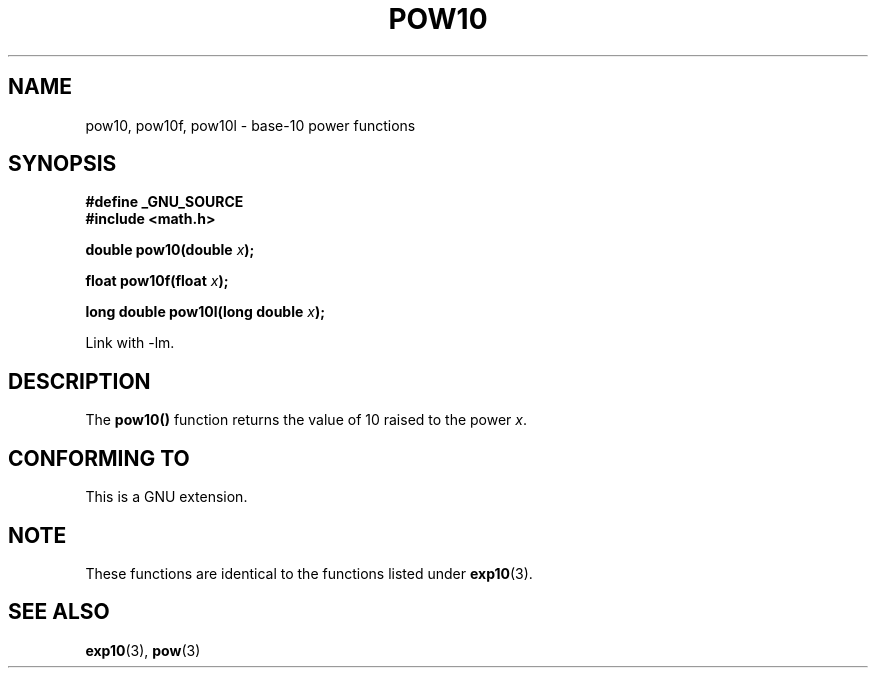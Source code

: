 .\" Copyright 2004 Andries Brouwer (aeb@cwi.nl)
.\"
.\" Permission is granted to make and distribute verbatim copies of this
.\" manual provided the copyright notice and this permission notice are
.\" preserved on all copies.
.\"
.\" Permission is granted to copy and distribute modified versions of this
.\" manual under the conditions for verbatim copying, provided that the
.\" entire resulting derived work is distributed under the terms of a
.\" permission notice identical to this one.
.\" 
.\" Since the Linux kernel and libraries are constantly changing, this
.\" manual page may be incorrect or out-of-date.  The author(s) assume no
.\" responsibility for errors or omissions, or for damages resulting from
.\" the use of the information contained herein.  The author(s) may not
.\" have taken the same level of care in the production of this manual,
.\" which is licensed free of charge, as they might when working
.\" professionally.
.\" 
.\" Formatted or processed versions of this manual, if unaccompanied by
.\" the source, must acknowledge the copyright and authors of this work.
.\"
.TH POW10 3  2004-10-05 "" "Linux Programmer's Manual"
.SH NAME
pow10, pow10f, pow10l \- base-10 power functions
.SH SYNOPSIS
.nf
.B #define _GNU_SOURCE
.B #include <math.h>
.sp
.BI "double pow10(double " x );
.sp
.BI "float pow10f(float " x );
.sp
.BI "long double pow10l(long double " x );
.fi
.sp
Link with \-lm.
.SH DESCRIPTION
The \fBpow10()\fP function  returns the value of 10 raised to the
power \fIx\fP.
.SH "CONFORMING TO"
This is a GNU extension.
.SH NOTE
These functions are identical to the functions listed under
.BR exp10 (3).
.SH "SEE ALSO"
.BR exp10 (3),
.BR pow (3)
